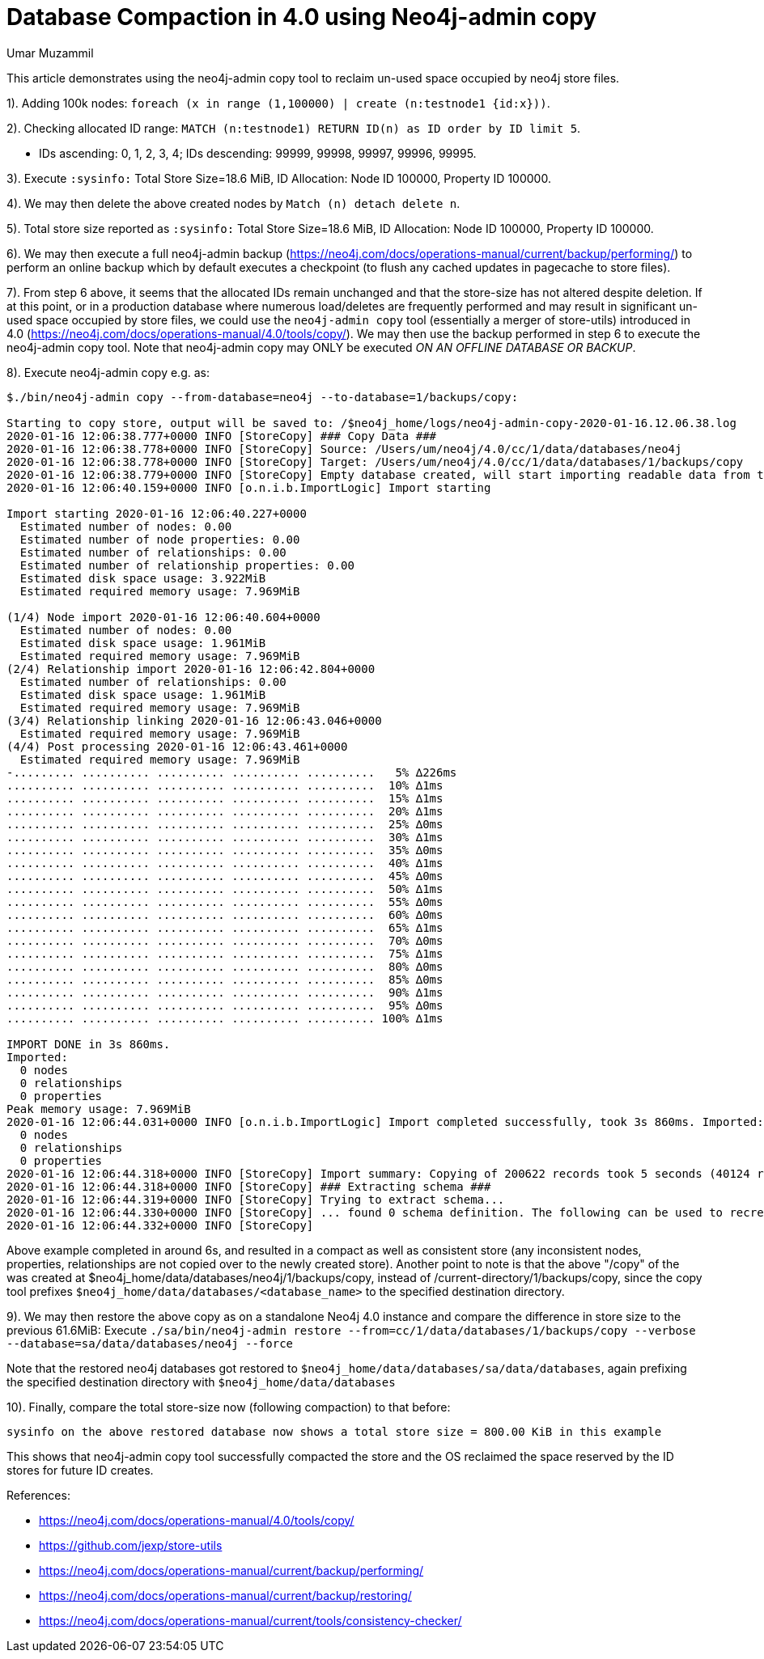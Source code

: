 = Database Compaction in 4.0 using Neo4j-admin copy
:slug: database-compaction-in-40-using-neo4j-admin-copy
:author: Umar Muzammil
:neo4j-versions: 4.0
:tags: store, compaction
:category: server

This article demonstrates using the neo4j-admin copy tool to reclaim un-used space occupied by neo4j store files.

1). Adding 100k nodes: `foreach (x in range (1,100000) | create (n:testnode1 {id:x}))`.

2). Checking allocated ID range: `MATCH (n:testnode1) RETURN ID(n) as ID order by ID limit 5`.

  - IDs ascending: 0, 1, 2, 3, 4; IDs descending: 99999, 99998, 99997, 99996, 99995.
  
3). Execute `:sysinfo:` Total Store Size=18.6 MiB, ID Allocation: Node ID 100000, Property ID 100000.

4). We may then delete the above created nodes by `Match (n) detach delete n`.

5). Total store size reported as `:sysinfo:` Total Store Size=18.6 MiB, ID Allocation: Node ID 100000, Property ID 100000.

6). We may then execute a full neo4j-admin backup (https://neo4j.com/docs/operations-manual/current/backup/performing/) to 
perform an online backup which by default executes a checkpoint (to flush any cached updates in pagecache to store files). 

7). From step 6 above, it seems that the allocated IDs remain unchanged and that the store-size has not altered despite deletion. If
at this point, or in a production database where numerous load/deletes are frequently performed and may result in significant
un-used space occupied by store files, we could use the `neo4j-admin copy` tool (essentially a merger of store-utils) introduced
in 4.0 (https://neo4j.com/docs/operations-manual/4.0/tools/copy/). We may then use the backup performed in step 6 to execute the 
neo4j-admin copy tool. Note that neo4j-admin copy may ONLY be executed _ON AN OFFLINE DATABASE OR BACKUP_.

8). Execute neo4j-admin copy e.g. as:

[source,shell]
----
$./bin/neo4j-admin copy --from-database=neo4j --to-database=1/backups/copy:

Starting to copy store, output will be saved to: /$neo4j_home/logs/neo4j-admin-copy-2020-01-16.12.06.38.log
2020-01-16 12:06:38.777+0000 INFO [StoreCopy] ### Copy Data ###
2020-01-16 12:06:38.778+0000 INFO [StoreCopy] Source: /Users/um/neo4j/4.0/cc/1/data/databases/neo4j
2020-01-16 12:06:38.778+0000 INFO [StoreCopy] Target: /Users/um/neo4j/4.0/cc/1/data/databases/1/backups/copy
2020-01-16 12:06:38.779+0000 INFO [StoreCopy] Empty database created, will start importing readable data from the source.
2020-01-16 12:06:40.159+0000 INFO [o.n.i.b.ImportLogic] Import starting

Import starting 2020-01-16 12:06:40.227+0000
  Estimated number of nodes: 0.00 
  Estimated number of node properties: 0.00 
  Estimated number of relationships: 0.00 
  Estimated number of relationship properties: 0.00 
  Estimated disk space usage: 3.922MiB
  Estimated required memory usage: 7.969MiB

(1/4) Node import 2020-01-16 12:06:40.604+0000
  Estimated number of nodes: 0.00 
  Estimated disk space usage: 1.961MiB
  Estimated required memory usage: 7.969MiB
(2/4) Relationship import 2020-01-16 12:06:42.804+0000
  Estimated number of relationships: 0.00 
  Estimated disk space usage: 1.961MiB
  Estimated required memory usage: 7.969MiB
(3/4) Relationship linking 2020-01-16 12:06:43.046+0000
  Estimated required memory usage: 7.969MiB
(4/4) Post processing 2020-01-16 12:06:43.461+0000
  Estimated required memory usage: 7.969MiB
-......... .......... .......... .......... ..........   5% ∆226ms
.......... .......... .......... .......... ..........  10% ∆1ms
.......... .......... .......... .......... ..........  15% ∆1ms
.......... .......... .......... .......... ..........  20% ∆1ms
.......... .......... .......... .......... ..........  25% ∆0ms
.......... .......... .......... .......... ..........  30% ∆1ms
.......... .......... .......... .......... ..........  35% ∆0ms
.......... .......... .......... .......... ..........  40% ∆1ms
.......... .......... .......... .......... ..........  45% ∆0ms
.......... .......... .......... .......... ..........  50% ∆1ms
.......... .......... .......... .......... ..........  55% ∆0ms
.......... .......... .......... .......... ..........  60% ∆0ms
.......... .......... .......... .......... ..........  65% ∆1ms
.......... .......... .......... .......... ..........  70% ∆0ms
.......... .......... .......... .......... ..........  75% ∆1ms
.......... .......... .......... .......... ..........  80% ∆0ms
.......... .......... .......... .......... ..........  85% ∆0ms
.......... .......... .......... .......... ..........  90% ∆1ms
.......... .......... .......... .......... ..........  95% ∆0ms
.......... .......... .......... .......... .......... 100% ∆1ms

IMPORT DONE in 3s 860ms. 
Imported:
  0 nodes
  0 relationships
  0 properties
Peak memory usage: 7.969MiB
2020-01-16 12:06:44.031+0000 INFO [o.n.i.b.ImportLogic] Import completed successfully, took 3s 860ms. Imported:
  0 nodes
  0 relationships
  0 properties
2020-01-16 12:06:44.318+0000 INFO [StoreCopy] Import summary: Copying of 200622 records took 5 seconds (40124 rec/s). Unused Records 200622 (100%) Removed Records 0 (0%)
2020-01-16 12:06:44.318+0000 INFO [StoreCopy] ### Extracting schema ###
2020-01-16 12:06:44.319+0000 INFO [StoreCopy] Trying to extract schema...
2020-01-16 12:06:44.330+0000 INFO [StoreCopy] ... found 0 schema definition. The following can be used to recreate the schema:
2020-01-16 12:06:44.332+0000 INFO [StoreCopy] 
----

Above example completed in around 6s, and resulted in a compact as well as consistent store (any inconsistent nodes, properties,
relationships are not copied over to the newly created store). Another point to note is that the above "/copy" of the was created 
at $neo4j_home/data/databases/neo4j/1/backups/copy, instead of /current-directory/1/backups/copy, since the copy tool prefixes 
`$neo4j_home/data/databases/<database_name>` to the specified destination directory.

9). We may then restore the above copy as on a standalone Neo4j 4.0 instance and compare the difference in store size to the 
previous 61.6MiB: 
Execute `./sa/bin/neo4j-admin restore --from=cc/1/data/databases/1/backups/copy --verbose --database=sa/data/databases/neo4j --force`

Note that the restored neo4j databases got restored to `$neo4j_home/data/databases/sa/data/databases`, again prefixing the specified 
destination directory with `$neo4j_home/data/databases`

10). Finally, compare the total store-size now (following compaction) to that before:

`sysinfo on the above restored database now shows a total store size = 800.00 KiB in this example`

This shows that neo4j-admin copy tool successfully compacted the store and the OS reclaimed the space reserved by the ID stores
for future ID creates.

References:

- https://neo4j.com/docs/operations-manual/4.0/tools/copy/
- https://github.com/jexp/store-utils
- https://neo4j.com/docs/operations-manual/current/backup/performing/
- https://neo4j.com/docs/operations-manual/current/backup/restoring/
- https://neo4j.com/docs/operations-manual/current/tools/consistency-checker/
